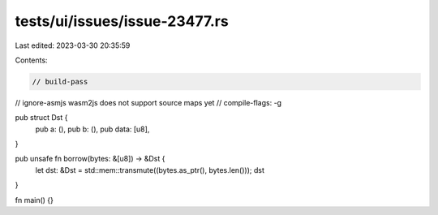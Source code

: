 tests/ui/issues/issue-23477.rs
==============================

Last edited: 2023-03-30 20:35:59

Contents:

.. code-block:: rs

    // build-pass
// ignore-asmjs wasm2js does not support source maps yet
// compile-flags: -g

pub struct Dst {
    pub a: (),
    pub b: (),
    pub data: [u8],
}

pub unsafe fn borrow(bytes: &[u8]) -> &Dst {
    let dst: &Dst = std::mem::transmute((bytes.as_ptr(), bytes.len()));
    dst
}

fn main() {}


